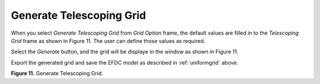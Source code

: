 .. _telescopegrid:

Generate Telescoping Grid
-------------------------

When you select *Generate Telescoping Grid* from *Grid Option* frame,
the default values are filled in to the *Telescoping Grid* frame as
shown in Figure 11. The user can define those values as required.

Select the *Generate* button, and the grid will be displaye in the
window as shown in Figure 11.

Export the generated grid and save the EFDC model as described in
:ref:`uniformgrid` above.

|image10|

**Figure 11.** Generate Telescoping Grid.


.. |image10| image:: media/image12.png
   :width: 6.00000in
   :height: 3.83093in
